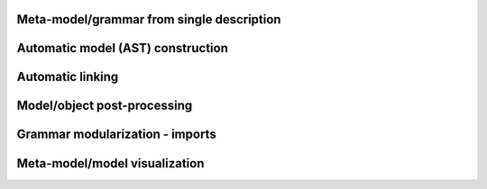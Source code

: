 Meta-model/grammar from single description
------------------------------------------


Automatic model (AST) construction
----------------------------------

Automatic linking
-----------------


Model/object post-processing
----------------------------


Grammar modularization - imports
--------------------------------


Meta-model/model visualization
------------------------------

